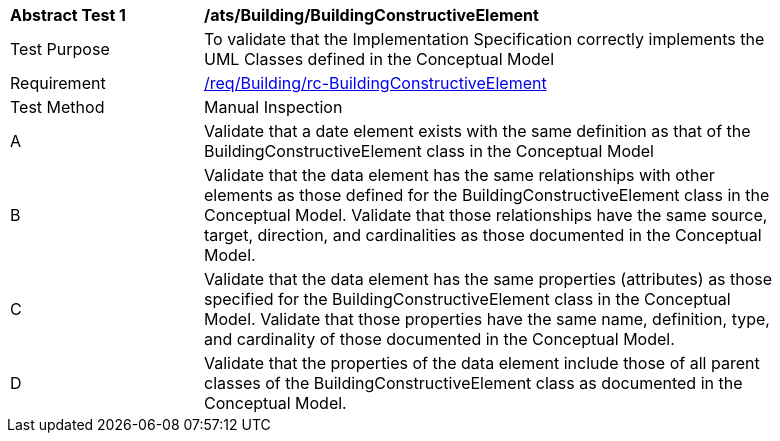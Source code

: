 [[ats_Building_BuildingConstructiveElement]]
[width="90%",cols="2,6a"]
|===
^|*Abstract Test {counter:ats-id}* |*/ats/Building/BuildingConstructiveElement* 
^|Test Purpose |To validate that the Implementation Specification correctly implements the UML Classes defined in the Conceptual Model
^|Requirement |<<req_Building_BuildingConstructiveElement,/req/Building/rc-BuildingConstructiveElement>>
^|Test Method |Manual Inspection
^|A |Validate that a date element exists with the same definition as that of the BuildingConstructiveElement class in the Conceptual Model 
^|B |Validate that the data element has the same relationships with other elements as those defined for the BuildingConstructiveElement class in the Conceptual Model. Validate that those relationships have the same source, target, direction, and cardinalities as those documented in the Conceptual Model.
^|C |Validate that the data element has the same properties (attributes) as those specified for the BuildingConstructiveElement class in the Conceptual Model. Validate that those properties have the same name, definition, type, and cardinality of those documented in the Conceptual Model.
^|D |Validate that the properties of the data element include those of all parent classes of the BuildingConstructiveElement class as documented in the Conceptual Model.  
|===
